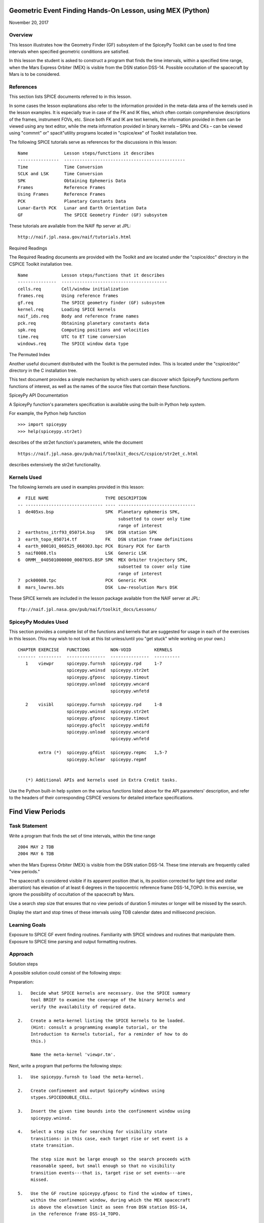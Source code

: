 Geometric Event Finding Hands-On Lesson, using MEX (Python)
===========================================================

November 20, 2017

Overview
--------

This lesson illustrates how the Geometry Finder (GF) subsystem of the
SpiceyPy Toolkit can be used to find time intervals when specified
geometric conditions are satisfied.

In this lesson the student is asked to construct a program that finds
the time intervals, within a specified time range, when the Mars Express
Orbiter (MEX) is visible from the DSN station DSS-14. Possible
occultation of the spacecraft by Mars is to be considered.

References
----------

This section lists SPICE documents referred to in this lesson.

In some cases the lesson explanations also refer to the information
provided in the meta-data area of the kernels used in the lesson
examples. It is especially true in case of the FK and IK files, which
often contain comprehensive descriptions of the frames, instrument FOVs,
etc. Since both FK and IK are text kernels, the information provided in
them can be viewed using any text editor, while the meta information
provided in binary kernels – SPKs and CKs – can be viewed using
"commnt" or" spacit"utility programs located in "cspice/exe" of
Toolkit installation tree.

The following SPICE tutorials serve as references for the discussions in
this lesson:

::

      Name              Lesson steps/functions it describes
      ----------------  -----------------------------------------------
      Time              Time Conversion
      SCLK and LSK      Time Conversion
      SPK               Obtaining Ephemeris Data
      Frames            Reference Frames
      Using Frames      Reference Frames
      PCK               Planetary Constants Data
      Lunar-Earth PCK   Lunar and Earth Orientation Data
      GF                The SPICE Geometry Finder (GF) subsystem

These tutorials are available from the NAIF ftp server at JPL:

::

      http://naif.jpl.nasa.gov/naif/tutorials.html

Required Readings

The Required Reading documents are provided with the Toolkit and are
located under the "cspice/doc" directory in the CSPICE Toolkit
installation tree.

::

      Name             Lesson steps/functions that it describes
      ---------------  -----------------------------------------
      cells.req        Cell/window initialization
      frames.req       Using reference frames
      gf.req           The SPICE geometry finder (GF) subsystem
      kernel.req       Loading SPICE kernels
      naif_ids.req     Body and reference frame names
      pck.req          Obtaining planetary constants data
      spk.req          Computing positions and velocities
      time.req         UTC to ET time conversion
      windows.req      The SPICE window data type

The Permuted Index

Another useful document distributed with the Toolkit is the permuted
index. This is located under the "cspice/doc" directory in the C
installation tree.

This text document provides a simple mechanism by which users can
discover which SpiceyPy functions perform functions of interest, as well
as the names of the source files that contain these functions.

SpiceyPy API Documentation

A SpiceyPy function's parameters specification is available using the
built-in Python help system.

For example, the Python help function

::

      >>> import spiceypy
      >>> help(spiceypy.str2et)

describes of the str2et function's parameters, while the document

::

      https://naif.jpl.nasa.gov/pub/naif/toolkit_docs/C/cspice/str2et_c.html

describes extensively the str2et functionality.

Kernels Used
------------

The following kernels are used in examples provided in this lesson:

::

      #  FILE NAME                      TYPE DESCRIPTION
      -- ------------------------------ ---- ------------------------------
      1  de405xs.bsp                    SPK  Planetary ephemeris SPK,
                                             subsetted to cover only time
                                             range of interest
      2  earthstns_itrf93_050714.bsp    SPK  DSN station SPK
      3  earth_topo_050714.tf           FK   DSN station frame definitions
      4  earth_000101_060525_060303.bpc PCK  Binary PCK for Earth
      5  naif0008.tls                   LSK  Generic LSK
      6  ORMM__040501000000_00076XS.BSP SPK  MEX Orbiter trajectory SPK,
                                             subsetted to cover only time
                                             range of interest
      7  pck00008.tpc                   PCK  Generic PCK
      8  mars_lowres.bds                DSK  Low-resolution Mars DSK

These SPICE kernels are included in the lesson package available from
the NAIF server at JPL:

::

      ftp://naif.jpl.nasa.gov/pub/naif/toolkit_docs/Lessons/

SpiceyPy Modules Used
---------------------

This section provides a complete list of the functions and kernels that
are suggested for usage in each of the exercises in this lesson. (You
may wish to not look at this list unless/until you "get stuck" while
working on your own.)

::

      CHAPTER EXERCISE   FUNCTIONS        NON-VOID         KERNELS
      ------- ---------  ---------------  ---------------  ----------
         1    viewpr     spiceypy.furnsh  spiceypy.rpd     1-7
                         spiceypy.wninsd  spiceypy.str2et
                         spiceypy.gfposc  spiceypy.timout
                         spiceypy.unload  spiceypy.wncard
                                          spiceypy.wnfetd

         2    visibl     spiceypy.furnsh  spiceypy.rpd     1-8
                         spiceypy.wninsd  spiceypy.str2et
                         spiceypy.gfposc  spiceypy.timout
                         spiceypy.gfoclt  spiceypy.wndifd
                         spiceypy.unload  spiceypy.wncard
                                          spiceypy.wnfetd

              extra (*)  spiceypy.gfdist  spiceypy.repmc   1,5-7
                         spiceypy.kclear  spiceypy.repmf


         (*) Additional APIs and kernels used in Extra Credit tasks.

Use the Python built-in help system on the various functions listed
above for the API parameters' description, and refer to the headers of
their corresponding CSPICE versions for detailed interface
specifications.

Find View Periods
=================

Task Statement
--------------

Write a program that finds the set of time intervals, within the time
range

::

      2004 MAY 2 TDB
      2004 MAY 6 TDB

when the Mars Express Orbiter (MEX) is visible from the DSN station
DSS-14. These time intervals are frequently called "view periods."

The spacecraft is considered visible if its apparent position (that is,
its position corrected for light time and stellar aberration) has
elevation of at least 6 degrees in the topocentric reference frame
DSS-14_TOPO. In this exercise, we ignore the possibility of occultation
of the spacecraft by Mars.

Use a search step size that ensures that no view periods of duration 5
minutes or longer will be missed by the search.

Display the start and stop times of these intervals using TDB calendar
dates and millisecond precision.

Learning Goals
--------------

Exposure to SPICE GF event finding routines. Familiarity with SPICE
windows and routines that manipulate them. Exposure to SPICE time
parsing and output formatting routines.

Approach
--------

Solution steps

A possible solution could consist of the following steps:

Preparation:

::

       1.   Decide what SPICE kernels are necessary. Use the SPICE summary
            tool BRIEF to examine the coverage of the binary kernels and
            verify the availability of required data.

       2.   Create a meta-kernel listing the SPICE kernels to be loaded.
            (Hint: consult a programming example tutorial, or the
            Introduction to Kernels tutorial, for a reminder of how to do
            this.)

            Name the meta-kernel 'viewpr.tm'.

Next, write a program that performs the following steps:

::

       1.   Use spiceypy.furnsh to load the meta-kernel.

       2.   Create confinement and output SpiceyPy windows using
            stypes.SPICEDOUBLE_CELL.

       3.   Insert the given time bounds into the confinement window using
            spiceypy.wninsd.

       4.   Select a step size for searching for visibility state
            transitions: in this case, each target rise or set event is a
            state transition.

            The step size must be large enough so the search proceeds with
            reasonable speed, but small enough so that no visibility
            transition events---that is, target rise or set events---are
            missed.

       5.   Use the GF routine spiceypy.gfposc to find the window of times,
            within the confinement window, during which the MEX spacecraft
            is above the elevation limit as seen from DSN station DSS-14,
            in the reference frame DSS-14_TOPO.

            Use light time and stellar aberration corrections for the
            apparent position of the spacecraft as seen from the station.

       6.   Fetch and display the contents of the result window. Use
            spiceypy.wnfetd to extract from the result window the start and
            stop times of each time interval. Display each of the intervals
            in the result window as a pair of start and stop times. Express
            each time as a TDB calendar date using the routine
            spiceypy.timout.

You may find it useful to consult the references listed above. In
particular, the header of the SPICE GF function spiceypy.gfposc contains
pertinent documentation.

Solution
--------

Solution Meta-Kernel

The meta-kernel we created for the solution to this exercise is named
'viewpr.tm'. Its contents follow:

::

      KPL/MK

         Example meta-kernel for geometric event finding hands-on
         coding lesson.

            Version 2.0.0 13-JUL-2017 (JDR)

         The names and contents of the kernels referenced by this
         meta-kernel are as follows:

         File Name                       Description
         ------------------------------  ------------------------------
         de405xs.bsp                     Planetary ephemeris SPK,
                                         subsetted to cover only
                                         time range of interest.
         earthstns_itrf93_050714.bsp     DSN station SPK.
         earth_topo_050714.tf            DSN station frame definitions.
         earth_000101_060525_060303.bpc  Binary PCK for Earth.
         naif0008.tls                    Generic LSK.
         ORMM__040501000000_00076XS.BSP  MEX Orbiter trajectory SPK,
                                         subsetted to cover only
                                         time range of interest.
         pck00008.tpc                    Generic PCK.


      \begindata

         KERNELS_TO_LOAD = (

                 'kernels/spk/de405xs.bsp'
                 'kernels/spk/earthstns_itrf93_050714.bsp'
                 'kernels/fk/earth_topo_050714.tf'
                 'kernels/pck/earth_000101_060525_060303.bpc'
                 'kernels/lsk/naif0008.tls'
                 'kernels/spk/ORMM__040501000000_00076XS.BSP'
                 'kernels/pck/pck00008.tpc'
                           )

      \begintext

Solution Code

The example program below shows one possible solution.

::

      #
      # Solution viewpr
      #
      from __future__ import print_function
      import spiceypy.utils.support_types as stypes
      import spiceypy

      def viewpr():
          #
          # Local Parameters
          #
          METAKR = 'viewpr.tm'
          TDBFMT = 'YYYY MON DD HR:MN:SC.### (TDB) ::TDB'
          MAXIVL = 1000
          MAXWIN = 2 * MAXIVL

          #
          # Load the meta-kernel.
          #
          spiceypy.furnsh( METAKR )

          #
          # Assign the inputs for our search.
          #
          # Since we're interested in the apparent location of the
          # target, we use light time and stellar aberration
          # corrections. We use the "converged Newtonian" form
          # of the light time correction because this choice may
          # increase the accuracy of the occultation times we'll
          # compute using gfoclt.
          #
          srfpt  = 'DSS-14'
          obsfrm = 'DSS-14_TOPO'
          target = 'MEX'
          abcorr = 'CN+S'
          start  = '2004 MAY 2 TDB'
          stop   = '2004 MAY 6 TDB'
          elvlim =  6.0

          #
          # The elevation limit above has units of degrees; we convert
          # this value to radians for computation using SPICE routines.
          # We'll store the equivalent value in radians in revlim.
          #
          revlim = spiceypy.rpd() * elvlim

          #
          # Since SPICE doesn't directly support the AZ/EL coordinate
          # system, we use the equivalent constraint
          #
          #    latitude > revlim
          #
          # in the latitudinal coordinate system, where the reference
          # frame is topocentric and is centered at the viewing location.
          #
          crdsys = 'LATITUDINAL'
          coord  = 'LATITUDE'
          relate = '>'

          #
          # The adjustment value only applies to absolute extrema
          # searches; simply give it an initial value of zero
          # for this inequality search.
          #
          adjust = 0.0

          #
          # stepsz is the step size, measured in seconds, used to search
          # for times bracketing a state transition. Since we don't expect
          # any events of interest to be shorter than five minutes, and
          # since the separation between events is well over 5 minutes,
          # we'll use this value as our step size. Units are seconds.
          #
          stepsz = 300.0

          #
          # Display a banner for the output report:
          #
          print( '\n{:s}\n'.format(
                 'Inputs for target visibility search:' )  )

          print( '   Target                       = '
                 '{:s}'.format( target )  )
          print( '   Observation surface location = '
                 '{:s}'.format( srfpt  )  )
          print( '   Observer\'s reference frame   = '
                 '{:s}'.format( obsfrm )  )
          print( '   Elevation limit (degrees)    = '
                 '{:f}'.format( elvlim )  )
          print( '   Aberration correction        = '
                 '{:s}'.format( abcorr )  )
          print( '   Step size (seconds)          = '
                 '{:f}'.format( stepsz )  )

          #
          # Convert the start and stop times to ET.
          #
          etbeg = spiceypy.str2et( start )
          etend = spiceypy.str2et( stop  )

          #
          # Display the search interval start and stop times
          # using the format shown below.
          #
          #    2004 MAY 06 20:15:00.000 (TDB)
          #
          timstr = spiceypy.timout( etbeg, TDBFMT )
          print( '   Start time                   = '
                 '{:s}'.format(timstr) )

          timstr = spiceypy.timout( etend, TDBFMT )
          print( '   Stop time                    = '
                 '{:s}'.format(timstr) )

          print( ' ' )

          #
          # Initialize the "confinement" window with the interval
          # over which we'll conduct the search.
          #
          cnfine = stypes.SPICEDOUBLE_CELL(2)
          spiceypy.wninsd( etbeg, etend, cnfine )

          #
          # In the call below, the maximum number of window
          # intervals gfposc can store internally is set to MAXIVL.
          # We set the cell size to MAXWIN to achieve this.
          #
          riswin = stypes.SPICEDOUBLE_CELL( MAXWIN )

          #
          # Now search for the time period, within our confinement
          # window, during which the apparent target has elevation
          # at least equal to the elevation limit.
          #
          spiceypy.gfposc( target, obsfrm, abcorr, srfpt,
                           crdsys, coord,  relate, revlim,
                           adjust, stepsz, MAXIVL, cnfine, riswin )

          #
          # The function wncard returns the number of intervals
          # in a SPICE window.
          #
          winsiz = spiceypy.wncard( riswin )

          if winsiz == 0:

              print( 'No events were found.' )

          else:

              #
              # Display the visibility time periods.
              #
              print( 'Visibility times of {0:s} '
                     'as seen from {1:s}:\n'.format(
                      target, srfpt )                )

              for  i  in  range(winsiz):
                  #
                  # Fetch the start and stop times of
                  # the ith interval from the search result
                  # window riswin.
                  #
                  [intbeg, intend] = spiceypy.wnfetd( riswin, i )

                  #
                  # Convert the rise time to a TDB calendar string.
                  #
                  timstr = spiceypy.timout( intbeg, TDBFMT )

                  #
                  # Write the string to standard output.
                  #
                  if  i  ==  0:

                      print( 'Visibility or window start time:'
                             '  {:s}'.format( timstr )          )
                  else:

                      print( 'Visibility start time:          '
                             '  {:s}'.format( timstr )          )

                  #
                  # Convert the set time to a TDB calendar string.
                  #
                  timstr = spiceypy.timout( intend, TDBFMT )

                  #
                  # Write the string to standard output.
                  #
                  if  i  ==  (winsiz-1):

                      print( 'Visibility or window stop time: '
                             '  {:s}'.format( timstr )          )
                  else:

                      print( 'Visibility stop time:           '
                             '  {:s}'.format( timstr )          )

                  print( ' ' )

          spiceypy.unload( METAKR )

      if __name__ == '__main__':
          viewpr()

Solution Sample Output

Numerical results shown for this example may differ across platforms
since the results depend on the SPICE kernels used as input and on the
host platform's arithmetic implementation.

Execute the program. The output is:

::

      Inputs for target visibility search:

         Target                       = MEX
         Observation surface location = DSS-14
         Observer's reference frame   = DSS-14_TOPO
         Elevation limit (degrees)    = 6.000000
         Aberration correction        = CN+S
         Step size (seconds)          = 300.000000
         Start time                   = 2004 MAY 02 00:00:00.000 (TDB)
         Stop time                    = 2004 MAY 06 00:00:00.000 (TDB)

      Visibility times of MEX as seen from DSS-14:

      Visibility or window start time:  2004 MAY 02 00:00:00.000 (TDB)
      Visibility stop time:             2004 MAY 02 05:35:03.096 (TDB)

      Visibility start time:            2004 MAY 02 16:09:14.078 (TDB)
      Visibility stop time:             2004 MAY 03 05:33:57.257 (TDB)

      Visibility start time:            2004 MAY 03 16:08:02.279 (TDB)
      Visibility stop time:             2004 MAY 04 05:32:50.765 (TDB)

      Visibility start time:            2004 MAY 04 16:06:51.259 (TDB)
      Visibility stop time:             2004 MAY 05 05:31:43.600 (TDB)

      Visibility start time:            2004 MAY 05 16:05:40.994 (TDB)
      Visibility or window stop time:   2004 MAY 06 00:00:00.000 (TDB)

Find Times when Target is Visible
=================================

.. _task-statement-1:

Task Statement
--------------

Extend the program of the previous chapter to find times when the MEX
orbiter is:

::

       --   Above the elevation limit in the DSS-14_TOPO topocentric
            reference frame.

       --   and is not occulted by Mars

Finding time intervals that satisfy the second condition requires a
search for occultations of the spacecraft by Mars. Perform this search
twice: once using an ellipsoidal shape model for Mars, and once using a
DSK shape model.

Compute the final results twice as well, using the results of both
occultation searches.

For each of the two shape model cases, store the set of time intervals
when the spacecraft is visible in a SpiceyPy window. We'll call this the
"result window."

Display each of the intervals in each result window as a pair of start
and stop times. Express each time as a TDB calendar date using the same
format as in the previous program.

.. _learning-goals-1:

Learning Goals
--------------

Familiarity with the GF occultation finding routine spiceypy.gfoclt.
Experience with Digital Shape Kernel (DSK) shape models. Further
experience with the SpiceyPy window functions.

.. _approach-1:

Approach
--------

Solution steps

A possible solution would consist of the following steps:

::

       1.   Use the meta-kernel from the previous chapter as the starting
            point. Add more kernels to it as needed.

            Name the meta-kernel 'visibl.tm'.

       2.   Include the code from the program of the previous chapter in a
            new source file; modify this code to create the new program.

       3.   Your program will need additional windows to capture the
            results of occultation searches performed using both
            ellipsoidal and DSK shape models. Additional windows will be
            needed to compute the set differences of the elevation search
            ("view period") window and each of the occultation search
            windows. Further details are provided below.

            Create additional output SpiceyPy windows using
            stypes.SPICEDOUBLE_CELL.

       4.   The remaining steps can be performed twice: once using an
            ellipsoidal shape model for Mars, and once using a DSK Mars
            shape model. Alternatively, two copies of the entire solution
            program can be created: one for each shape model.

       5.   Search for occultations of the MEX orbiter as seen from DSS-14
            using spiceypy.gfoclt. Use as the confinement window for this
            search the result window from the elevation search performed by
            spiceypy.gfposc.

            Since occultations occur when the apparent MEX spacecraft
            position is behind the apparent figure of Mars, light time
            correction must be performed for the occultation search. To
            improve accuracy of the occultation state determination, use
            "converged Newtonian" light time correction.

       6.   Use the SpiceyPy window subtraction routine spiceypy.wndifd to
            subtract the window of times when the spacecraft is occulted
            from the window of times when the spacecraft is above the
            elevation limit. The difference window is the final result.

       7.   Modify the code to display the contents of the difference
            window.

This completes the assignment.

.. _solution-1:

Solution
--------

Solution Meta-Kernel

The meta-kernel we created for the solution to this exercise is named
'visibl.tm'. Its contents follow:

::

      KPL/MK

         Example meta-kernel for geometric event finding hands-on
         coding lesson.

            Version 3.0.0 26-OCT-2017 (BVS)

         The names and contents of the kernels referenced by this
         meta-kernel are as follows:

         File Name                       Description
         ------------------------------  ------------------------------
         de405xs.bsp                     Planetary ephemeris SPK,
                                         subsetted to cover only
                                         time range of interest.
         earthstns_itrf93_050714.bsp     DSN station SPK.
         earth_topo_050714.tf            DSN station frame definitions.
         earth_000101_060525_060303.bpc  Binary PCK for Earth.
         naif0008.tls                    Generic LSK.
         ORMM__040501000000_00076XS.BSP  MEX Orbiter trajectory SPK,
                                         subsetted to cover only
                                         time range of interest.
         pck00008.tpc                    Generic PCK.
         mars_lowres.bds                 Low-resolution Mars DSK.


      \begindata

         KERNELS_TO_LOAD = (

                 'kernels/spk/de405xs.bsp'
                 'kernels/spk/earthstns_itrf93_050714.bsp'
                 'kernels/fk/earth_topo_050714.tf'
                 'kernels/pck/earth_000101_060525_060303.bpc'
                 'kernels/lsk/naif0008.tls'
                 'kernels/spk/ORMM__040501000000_00076XS.BSP'
                 'kernels/pck/pck00008.tpc'
                 'kernels/dsk/mars_lowres.bds'
                           )

      \begintext

Solution Code

::

      #
      # Solution visibl
      #
      from __future__ import print_function

      #
      # SpiceyPy package:
      #
      import spiceypy.utils.support_types as stypes
      import spiceypy

      def visibl():
          #
          # Local Parameters
          #
          METAKR = 'visibl.tm'
          SCLKID = -82
          TDBFMT = 'YYYY MON DD HR:MN:SC.### TDB ::TDB'
          MAXIVL = 1000
          MAXWIN = 2 * MAXIVL

          #
          # Load the meta-kernel.
          #
          spiceypy.furnsh( METAKR )

          #
          # Assign the inputs for our search.
          #
          # Since we're interested in the apparent location of the
          # target, we use light time and stellar aberration
          # corrections. We use the "converged Newtonian" form
          # of the light time correction because this choice may
          # increase the accuracy of the occultation times we'll
          # compute using gfoclt.
          #
          srfpt  = 'DSS-14'
          obsfrm = 'DSS-14_TOPO'
          target = 'MEX'
          abcorr = 'CN+S'
          start  = '2004 MAY 2 TDB'
          stop   = '2004 MAY 6 TDB'
          elvlim =  6.0

          #
          # The elevation limit above has units of degrees; we convert
          # this value to radians for computation using SPICE routines.
          # We'll store the equivalent value in radians in revlim.
          #
          revlim = spiceypy.rpd() * elvlim

          #
          # We model the target shape as a point. We either model the
          # blocking body's shape as an ellipsoid, or we represent
          # its shape using actual topographic data. No body-fixed
          # reference frame is required for the target since its
          # orientation is not used.
          #
          back   = target
          bshape = 'POINT'
          bframe = ' '
          front  = 'MARS'
          fshape = 'ELLIPSOID'
          fframe = 'IAU_MARS'

          #
          # The occultation type should be set to 'ANY' for a point
          # target.
          #
          occtyp = 'any'

          #
          # Since SPICE doesn't directly support the AZ/EL coordinate
          # system, we use the equivalent constraint
          #
          #    latitude > revlim
          #
          # in the latitudinal coordinate system, where the reference
          # frame is topocentric and is centered at the viewing location.
          #
          crdsys = 'LATITUDINAL'
          coord  = 'LATITUDE'
          relate = '>'

          #
          # The adjustment value only applies to absolute extrema
          # searches; simply give it an initial value of zero
          # for this inequality search.
          #
          adjust = 0.0

          #
          # stepsz is the step size, measured in seconds, used to search
          # for times bracketing a state transition. Since we don't expect
          # any events of interest to be shorter than five minutes, and
          # since the separation between events is well over 5 minutes,
          # we'll use this value as our step size. Units are seconds.
          #
          stepsz = 300.0

          #
          # Display a banner for the output report:
          #
          print( '\n{:s}\n'.format(
                 'Inputs for target visibility search:' )  )

          print( '   Target                       = '
                 '{:s}'.format( target )  )
          print( '   Observation surface location = '
                 '{:s}'.format( srfpt  )  )
          print( '   Observer\'s reference frame   = '
                 '{:s}'.format( obsfrm )  )
          print( '   Blocking body                = '
                 '{:s}'.format( front  )  )
          print( '   Blocker\'s reference frame    = '
                 '{:s}'.format( fframe )  )
          print( '   Elevation limit (degrees)    = '
                 '{:f}'.format( elvlim )  )
          print( '   Aberration correction        = '
                 '{:s}'.format( abcorr )  )
          print( '   Step size (seconds)          = '
                 '{:f}'.format( stepsz )  )

          #
          # Convert the start and stop times to ET.
          #
          etbeg = spiceypy.str2et( start )
          etend = spiceypy.str2et( stop  )

          #
          # Display the search interval start and stop times
          # using the format shown below.
          #
          #    2004 MAY 06 20:15:00.000 (TDB)
          #
          btmstr = spiceypy.timout( etbeg, TDBFMT )
          print( '   Start time                   = '
                 '{:s}'.format(btmstr) )

          etmstr = spiceypy.timout( etend, TDBFMT )
          print( '   Stop time                    = '
                 '{:s}'.format(etmstr) )

          print( ' ' )

          #
          # Initialize the "confinement" window with the interval
          # over which we'll conduct the search.
          #
          cnfine = stypes.SPICEDOUBLE_CELL(2)
          spiceypy.wninsd( etbeg, etend, cnfine )

          #
          # In the call below, the maximum number of window
          # intervals gfposc can store internally is set to MAXIVL.
          # We set the cell size to MAXWIN to achieve this.
          #
          riswin = stypes.SPICEDOUBLE_CELL( MAXWIN )

          #
          # Now search for the time period, within our confinement
          # window, during which the apparent target has elevation
          # at least equal to the elevation limit.
          #
          spiceypy.gfposc( target, obsfrm, abcorr, srfpt,
                           crdsys, coord,  relate, revlim,
                           adjust, stepsz, MAXIVL, cnfine, riswin )

          #
          # Now find the times when the apparent target is above
          # the elevation limit and is not occulted by the
          # blocking body (Mars). We'll find the window of times when
          # the target is above the elevation limit and *is* occulted,
          # then subtract that window from the view period window
          # riswin found above.
          #
          # For this occultation search, we can use riswin as
          # the confinement window because we're not interested in
          # occultations that occur when the target is below the
          # elevation limit.
          #
          # Find occultations within the view period window.
          #
          print( ' Searching using ellipsoid target shape model...' )

          eocwin = stypes.SPICEDOUBLE_CELL( MAXWIN )

          fshape = 'ELLIPSOID'

          spiceypy.gfoclt( occtyp, front,  fshape,  fframe,
                           back,   bshape, bframe,  abcorr,
                           srfpt,  stepsz, riswin,  eocwin )
          print( ' Done.' )

          #
          # Subtract the occultation window from the view period
          # window: this yields the time periods when the target
          # is visible.
          #
          evswin = spiceypy.wndifd( riswin, eocwin )

          #
          #  Repeat the search using low-resolution DSK data
          # for the front body.
          #
          print( ' Searching using DSK target shape model...' )

          docwin = stypes.SPICEDOUBLE_CELL( MAXWIN )

          fshape = 'DSK/UNPRIORITIZED'

          spiceypy.gfoclt( occtyp, front,  fshape,  fframe,
                           back,   bshape, bframe,  abcorr,
                           srfpt,  stepsz, riswin,  docwin )
          print( ' Done.\n' )

          dvswin = spiceypy.wndifd( riswin, docwin )

          #
          # The function wncard returns the number of intervals
          # in a SPICE window.
          #
          winsiz = spiceypy.wncard( evswin )

          if winsiz == 0:

              print( 'No events were found.' )

          else:
              #
              # Display the visibility time periods.
              #
              print( 'Visibility start and stop times of '
                     '{0:s} as seen from {1:s}\n'
                     'using both ellipsoidal and DSK '
                     'target shape models:\n'.format(
                         target, srfpt )                 )

              for  i  in  range(winsiz):
                  #
                  # Fetch the start and stop times of
                  # the ith interval from the ellipsoid
                  # search result window evswin.
                  #
                  [intbeg, intend] = spiceypy.wnfetd( evswin, i )

                  #
                  # Convert the rise time to TDB calendar strings.
                  # Write the results.
                  #
                  btmstr = spiceypy.timout( intbeg, TDBFMT )
                  etmstr = spiceypy.timout( intend, TDBFMT )

                  print( ' Ell: {:s} : {:s}'.format( btmstr, etmstr ) )

                  #
                  # Fetch the start and stop times of
                  # the ith interval from the DSK
                  # search result window dvswin.
                  #
                  [dintbg, dinten] = spiceypy.wnfetd( dvswin, i )

                  #
                  # Convert the rise time to TDB calendar strings.
                  # Write the results.
                  #
                  btmstr = spiceypy.timout( dintbg, TDBFMT )
                  etmstr = spiceypy.timout( dinten, TDBFMT )

                  print( ' DSK: {:s} : {:s}\n'.format( btmstr, etmstr ) )
              #
              # End of result display loop.
              #

          spiceypy.unload( METAKR )

      if __name__ == '__main__':
          visibl()

Solution Sample Output

Numerical results shown for this example may differ across platforms
since the results depend on the SPICE kernels used as input and on the
host platform's arithmetic implementation.

Execute the program. The output is:

::

      Inputs for target visibility search:

         Target                       = MEX
         Observation surface location = DSS-14
         Observer's reference frame   = DSS-14_TOPO
         Blocking body                = MARS
         Blocker's reference frame    = IAU_MARS
         Elevation limit (degrees)    = 6.000000
         Aberration correction        = CN+S
         Step size (seconds)          = 300.000000
         Start time                   = 2004 MAY 02 00:00:00.000 TDB
         Stop time                    = 2004 MAY 06 00:00:00.000 TDB

       Searching using ellipsoid target shape model...
       Done.
       Searching using DSK target shape model...
       Done.

      Visibility start and stop times of MEX as seen from DSS-14
      using both ellipsoidal and DSK target shape models:

       Ell: 2004 MAY 02 00:00:00.000 TDB : 2004 MAY 02 04:49:30.827 TDB
       DSK: 2004 MAY 02 00:00:00.000 TDB : 2004 MAY 02 04:49:32.645 TDB

       Ell: 2004 MAY 02 16:09:14.078 TDB : 2004 MAY 02 20:00:22.514 TDB
       DSK: 2004 MAY 02 16:09:14.078 TDB : 2004 MAY 02 20:00:23.980 TDB

       Ell: 2004 MAY 02 21:01:38.222 TDB : 2004 MAY 03 03:35:42.256 TDB
       DSK: 2004 MAY 02 21:01:43.195 TDB : 2004 MAY 03 03:35:44.140 TDB

       Ell: 2004 MAY 03 04:36:42.484 TDB : 2004 MAY 03 05:33:57.257 TDB
       DSK: 2004 MAY 03 04:36:46.856 TDB : 2004 MAY 03 05:33:57.257 TDB

       Ell: 2004 MAY 03 16:08:02.279 TDB : 2004 MAY 03 18:46:26.013 TDB
       DSK: 2004 MAY 03 16:08:02.279 TDB : 2004 MAY 03 18:46:27.306 TDB

       Ell: 2004 MAY 03 19:46:54.618 TDB : 2004 MAY 04 02:21:44.562 TDB
       DSK: 2004 MAY 03 19:46:59.723 TDB : 2004 MAY 04 02:21:46.574 TDB

       Ell: 2004 MAY 04 03:21:56.347 TDB : 2004 MAY 04 05:32:50.765 TDB
       DSK: 2004 MAY 04 03:22:00.850 TDB : 2004 MAY 04 05:32:50.765 TDB

       Ell: 2004 MAY 04 16:06:51.259 TDB : 2004 MAY 04 17:32:25.809 TDB
       DSK: 2004 MAY 04 16:06:51.259 TDB : 2004 MAY 04 17:32:27.118 TDB

       Ell: 2004 MAY 04 18:32:05.975 TDB : 2004 MAY 05 01:07:48.264 TDB
       DSK: 2004 MAY 04 18:32:11.046 TDB : 2004 MAY 05 01:07:50.061 TDB

       Ell: 2004 MAY 05 02:07:11.601 TDB : 2004 MAY 05 05:31:43.600 TDB
       DSK: 2004 MAY 05 02:07:16.241 TDB : 2004 MAY 05 05:31:43.600 TDB

       Ell: 2004 MAY 05 16:05:40.994 TDB : 2004 MAY 05 16:18:35.560 TDB
       DSK: 2004 MAY 05 16:05:40.994 TDB : 2004 MAY 05 16:18:36.994 TDB

       Ell: 2004 MAY 05 17:17:27.717 TDB : 2004 MAY 05 23:54:04.672 TDB
       DSK: 2004 MAY 05 17:17:32.375 TDB : 2004 MAY 05 23:54:06.221 TDB

Extra Credit
============

In this "extra credit" section you will be presented with more
complex tasks, aimed at improving your understanding of the geometry
event finding subsystem and particularly the spiceypy.gfposc and
spiceypy.gfdist functions.

These "extra credit" tasks are provided as task statements, and
unlike the regular tasks, no approach or solution source code is
provided. In the next section, you will find the numeric solutions to
the questions asked in these tasks.

Task statements
---------------

::

       1.   Write a program that finds the times, within the time range

            2004 MAY 2 TDB
            2004 MAY 6 TDB

            when the MEX spacecraft crosses Mars' equator. Display the
            results using TDB calendar dates and millisecond precision.

       2.   Write a program that finds the times, within the time range

            2004 MAY 2 TDB
            2004 MAY 6 TDB

            when the MEX spacecraft is at periapsis. Display the results
            using TDB calendar dates and millisecond precision.

       3.   Write a program that finds the times, within the time range

            2004 MAY 2 TDB
            2004 MAY 6 TDB

            when the MEX spacecraft is at apoapsis. Display the results
            using TDB calendar dates and millisecond precision.

Solutions
---------

::

       1.   Solution for the equator crossing search, using spiceypy.gfposc
            for the MEX spacecraft latitude in the Mars body-fixed frame
            equal to 0 degrees:


      Inputs for equator crossing search:

         Target                       = MEX
         Observer                     = MARS
         Observer's reference frame   = IAU_MARS
         Latitude limit (degrees)     = 0.000000
         Aberration correction        = NONE
         Step size (seconds)          = 300.000000
         Start time                   = 2004 MAY 02 00:00:00.000 (TDB)
         Stop time                    = 2004 MAY 06 00:00:00.000 (TDB)

      MEX MARS equator crossing times:

       Equator crossing or start time:  2004 MAY 02 05:00:08.334 (TDB)
       Equator crossing time:           2004 MAY 02 06:15:13.074 (TDB)
       Equator crossing time:           2004 MAY 02 12:35:14.856 (TDB)
       Equator crossing time:           2004 MAY 02 13:50:09.161 (TDB)
       Equator crossing time:           2004 MAY 02 20:10:24.439 (TDB)
       Equator crossing time:           2004 MAY 02 21:25:10.344 (TDB)
       Equator crossing time:           2004 MAY 03 03:45:26.758 (TDB)
       Equator crossing time:           2004 MAY 03 05:00:04.086 (TDB)
       Equator crossing time:           2004 MAY 03 11:20:32.419 (TDB)
       Equator crossing time:           2004 MAY 03 12:34:57.968 (TDB)
       Equator crossing time:           2004 MAY 03 18:55:34.883 (TDB)
       Equator crossing time:           2004 MAY 03 20:09:53.063 (TDB)
       Equator crossing time:           2004 MAY 04 02:30:35.509 (TDB)
       Equator crossing time:           2004 MAY 04 03:44:42.753 (TDB)
       Equator crossing time:           2004 MAY 04 10:05:41.638 (TDB)
       Equator crossing time:           2004 MAY 04 11:19:38.397 (TDB)
       Equator crossing time:           2004 MAY 04 17:40:41.405 (TDB)
       Equator crossing time:           2004 MAY 04 18:54:31.413 (TDB)
       Equator crossing time:           2004 MAY 05 01:15:45.967 (TDB)
       Equator crossing time:           2004 MAY 05 02:29:25.294 (TDB)
       Equator crossing time:           2004 MAY 05 08:50:53.931 (TDB)
       Equator crossing time:           2004 MAY 05 10:04:26.915 (TDB)
       Equator crossing time:           2004 MAY 05 16:25:58.350 (TDB)
       Equator crossing or stop time:   2004 MAY 05 17:39:23.889 (TDB)

       2.   Solution for the periapsis search, using spiceypy.gfdist for
            the MEX spacecraft distance from Mars at a local minimum:


      Inputs for periapsis search:

         Target                       = MEX
         Observer                     = MARS
         Aberration correction        = NONE
         Step size (seconds)          = 300.000000
         Start time                   = 2004 MAY 02 00:00:00.000 (TDB)
         Stop time                    = 2004 MAY 06 00:00:00.000 (TDB)

      MEX periapsis times:

       Periapsis or start time:         2004 MAY 02 05:57:51.000 (TDB)
       Periapsis time:                  2004 MAY 02 13:32:43.325 (TDB)
       Periapsis time:                  2004 MAY 02 21:07:41.124 (TDB)
       Periapsis time:                  2004 MAY 03 04:42:30.648 (TDB)
       Periapsis time:                  2004 MAY 03 12:17:21.143 (TDB)
       Periapsis time:                  2004 MAY 03 19:52:12.267 (TDB)
       Periapsis time:                  2004 MAY 04 03:26:57.755 (TDB)
       Periapsis time:                  2004 MAY 04 11:01:49.826 (TDB)
       Periapsis time:                  2004 MAY 04 18:36:38.448 (TDB)
       Periapsis time:                  2004 MAY 05 02:11:28.558 (TDB)
       Periapsis time:                  2004 MAY 05 09:46:26.309 (TDB)
       Periapsis or end time:           2004 MAY 05 17:21:18.875 (TDB)

       3.   Solution for the apoapsis search, using spiceypy.gfdist for the
            MEX spacecraft distance from Mars at a local maximum:


      Inputs for apoapsis search:

         Target                       = MEX
         Observer                     = MARS
         Aberration correction        = NONE
         Step size (seconds)          = 300.000000
         Start time                   = 2004 MAY 02 00:00:00.000 (TDB)
         Stop time                    = 2004 MAY 06 00:00:00.000 (TDB)

      MEX apoapsis times:

       Apoapsis or start time:          2004 MAY 02 02:10:24.948 (TDB)
       Apoapsis time:                   2004 MAY 02 09:45:19.189 (TDB)
       Apoapsis time:                   2004 MAY 02 17:20:14.194 (TDB)
       Apoapsis time:                   2004 MAY 03 00:55:07.633 (TDB)
       Apoapsis time:                   2004 MAY 03 08:29:57.890 (TDB)
       Apoapsis time:                   2004 MAY 03 16:04:48.524 (TDB)
       Apoapsis time:                   2004 MAY 03 23:39:36.745 (TDB)
       Apoapsis time:                   2004 MAY 04 07:14:25.662 (TDB)
       Apoapsis time:                   2004 MAY 04 14:49:15.904 (TDB)
       Apoapsis time:                   2004 MAY 04 22:24:05.351 (TDB)
       Apoapsis time:                   2004 MAY 05 05:58:59.270 (TDB)
       Apoapsis time:                   2004 MAY 05 13:33:54.433 (TDB)
       Apoapsis or stop time:           2004 MAY 05 21:08:50.211 (TDB)
